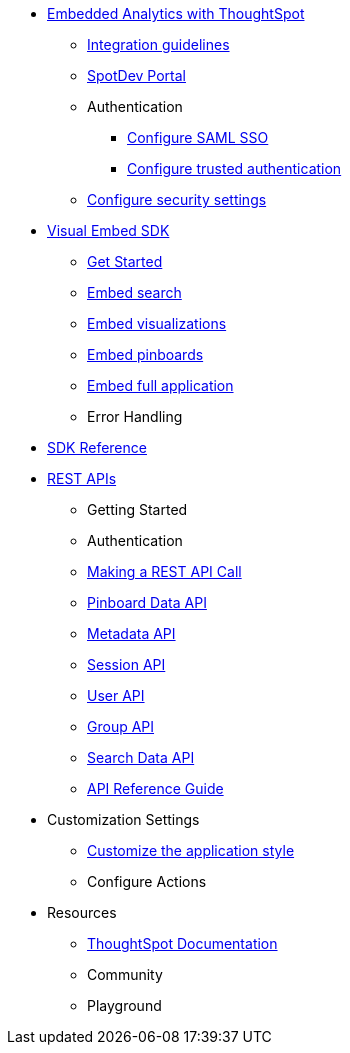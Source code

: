 :page-title: Documentation
:page-pageid: nav
:page-description: Main navigation

* xref:docs:intro-embed.adoc[Embedded Analytics with ThoughtSpot]
** xref:docs:integration-overview.adoc[Integration guidelines]
** xref:docs:spotdev-portal.adoc[SpotDev Portal]
** Authentication
*** xref:docs:configure-saml.adoc[Configure SAML SSO]
*** xref:docs:trusted-authentication.adoc[Configure trusted authentication]
** xref:docs:security-settings.adoc[Configure security settings]

* xref:docs:visual-embed-sdk.adoc[Visual Embed SDK]
** xref:docs:getting-started.adoc[Get Started]
** xref:docs:embed-search.adoc[Embed search]
** xref:docs:embed-a-viz.adoc[Embed visualizations]
** xref:docs:embed-pinboard.adoc[Embed pinboards]
** xref:docs:full-embed.adoc[Embed full application]
** Error Handling

* xref:docs:js-reference.adoc[SDK Reference]

* xref:docs:about-rest-apis.adoc[REST APIs]
** Getting Started
** Authentication
** xref:docs:calling-rest-api[Making a REST API Call]
** xref:docs:pinboarddata.adoc[Pinboard Data API]
** xref:docs:metadata-api.adoc[Metadata API]
** xref:docs:session-api.adoc[Session API]
** xref:docs:user-api.adoc[User API]
** xref:docs:group-api.adoc[Group API]
** xref:docs:search-data-api.adoc[Search Data API]
** xref:docs:rest-api-reference.adoc[API Reference Guide]

* Customization Settings
** xref:docs:customize-style.adoc[Customize the application style]
** Configure Actions 

////
* xref:docs:glossary.adoc[Glossary]

* Frequently asked questions
////

* Resources
** link://https://cloud-docs.thoughtspot.com[ThoughtSpot Documentation]
** Community
** Playground
////
*** link:{{navprefix}}=upload-application-logos[Upload application logos]
*** link:{{navprefix}}=set-chart-and-table-visualization-fonts[Set chart and table visualization fonts]
*** link:{{navprefix}}=choose-background-color[Choose a background color]
*** link:{{navprefix}}=select-chart-color-palettes[Select chart color palettes]
*** link:{{navprefix}}=change-the-footer-text[Change the footer text]
////